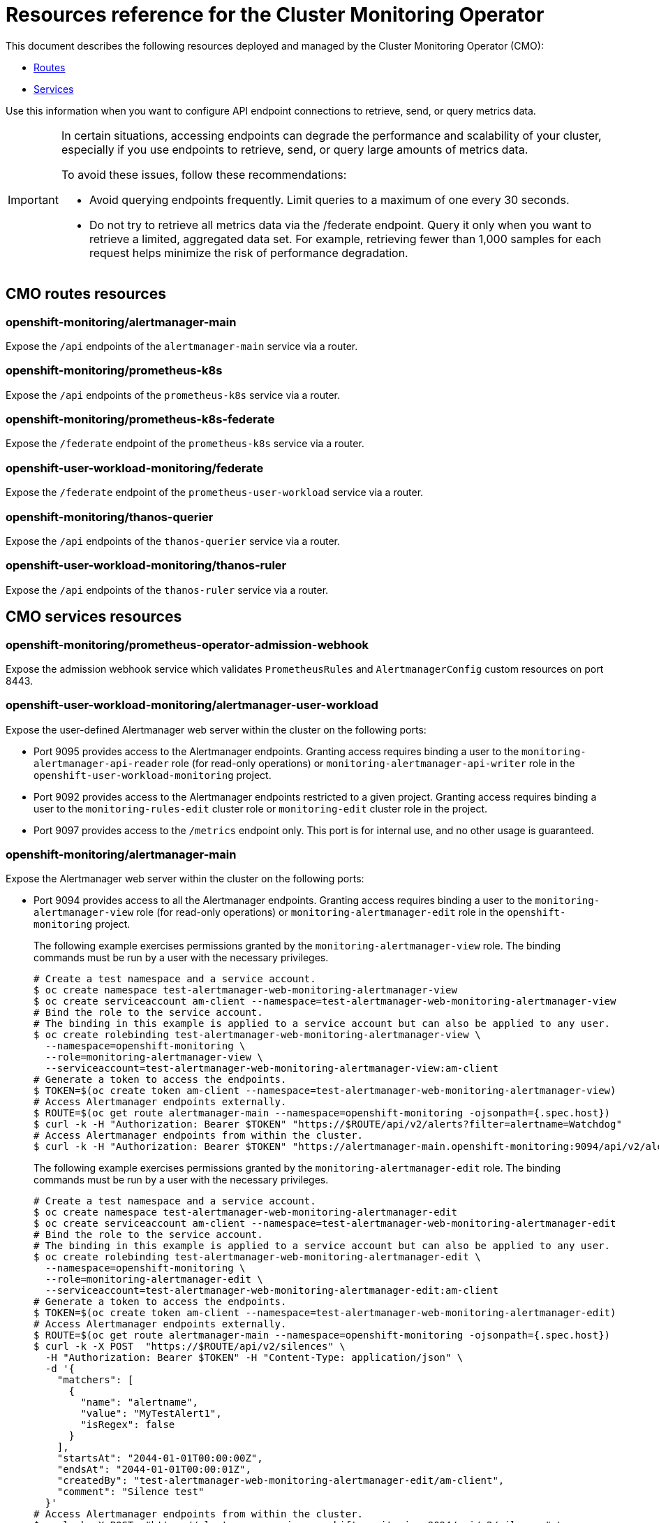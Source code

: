 // DO NOT EDIT THE CONTENT IN THIS FILE. It is automatically generated from the
// source code for the Cluster Monitoring Operator. Any changes made to this
// file will be overwritten when the content is regenerated. If you wish to
// make edits or learn more about how this file is generated, read the docgen utility
// instructions in the source code for the CMO.
:_mod-docs-content-type: REFERENCE
[id="resources-reference-for-the-cluster-monitoring-operator_{context}"]
= Resources reference for the Cluster Monitoring Operator

This document describes the following resources deployed and managed by the Cluster Monitoring Operator (CMO):

* link:#cmo-routes-resources[Routes]
* link:#cmo-services-resources[Services]

Use this information when you want to configure API endpoint connections to retrieve, send, or query metrics data.

[IMPORTANT]
====
In certain situations, accessing endpoints can degrade the performance and scalability of your cluster, especially if you use endpoints to retrieve, send, or query large amounts of metrics data.

To avoid these issues, follow these recommendations:

* Avoid querying endpoints frequently. Limit queries to a maximum of one every 30 seconds.
* Do not try to retrieve all metrics data via the /federate endpoint. Query it only when you want to retrieve a limited, aggregated data set. For example, retrieving fewer than 1,000 samples for each request helps minimize the risk of performance degradation.
====
[id="cmo-routes-resources"]
== CMO routes resources

=== openshift-monitoring/alertmanager-main

Expose the `/api` endpoints of the `alertmanager-main` service via a router.

=== openshift-monitoring/prometheus-k8s

Expose the `/api` endpoints of the `prometheus-k8s` service via a router.

=== openshift-monitoring/prometheus-k8s-federate

Expose the `/federate` endpoint of the `prometheus-k8s` service via a router.

=== openshift-user-workload-monitoring/federate

Expose the `/federate` endpoint of the `prometheus-user-workload` service via a router.

=== openshift-monitoring/thanos-querier

Expose the `/api` endpoints of the `thanos-querier` service via a router.

=== openshift-user-workload-monitoring/thanos-ruler

Expose the `/api` endpoints of the `thanos-ruler` service via a router.

[id="cmo-services-resources"]
== CMO services resources

=== openshift-monitoring/prometheus-operator-admission-webhook

Expose the admission webhook service which validates `PrometheusRules` and `AlertmanagerConfig` custom resources on port 8443.

=== openshift-user-workload-monitoring/alertmanager-user-workload

Expose the user-defined Alertmanager web server within the cluster on the following ports:

* Port 9095 provides access to the Alertmanager endpoints. Granting access requires binding a user to the `monitoring-alertmanager-api-reader` role (for read-only operations) or `monitoring-alertmanager-api-writer` role in the `openshift-user-workload-monitoring` project.
* Port 9092 provides access to the Alertmanager endpoints restricted to a given project. Granting access requires binding a user to the `monitoring-rules-edit` cluster role or `monitoring-edit` cluster role in the project.
* Port 9097 provides access to the `/metrics` endpoint only. This port is for internal use, and no other usage is guaranteed.

=== openshift-monitoring/alertmanager-main

Expose the Alertmanager web server within the cluster on the following ports:

* Port 9094 provides access to all the Alertmanager endpoints. Granting access requires binding a user to the `monitoring-alertmanager-view` role (for read-only operations) or `monitoring-alertmanager-edit` role in the `openshift-monitoring` project.
+
The following example exercises permissions granted by the `monitoring-alertmanager-view` role. The binding commands must be run by a user with the necessary privileges.
+
[source,terminal]
----
# Create a test namespace and a service account.
$ oc create namespace test-alertmanager-web-monitoring-alertmanager-view
$ oc create serviceaccount am-client --namespace=test-alertmanager-web-monitoring-alertmanager-view
# Bind the role to the service account.
# The binding in this example is applied to a service account but can also be applied to any user.
$ oc create rolebinding test-alertmanager-web-monitoring-alertmanager-view \
  --namespace=openshift-monitoring \
  --role=monitoring-alertmanager-view \
  --serviceaccount=test-alertmanager-web-monitoring-alertmanager-view:am-client
# Generate a token to access the endpoints.
$ TOKEN=$(oc create token am-client --namespace=test-alertmanager-web-monitoring-alertmanager-view)
# Access Alertmanager endpoints externally.
$ ROUTE=$(oc get route alertmanager-main --namespace=openshift-monitoring -ojsonpath={.spec.host})
$ curl -k -H "Authorization: Bearer $TOKEN" "https://$ROUTE/api/v2/alerts?filter=alertname=Watchdog"
# Access Alertmanager endpoints from within the cluster.
$ curl -k -H "Authorization: Bearer $TOKEN" "https://alertmanager-main.openshift-monitoring:9094/api/v2/alerts?filter=alertname=Watchdog"
----
+
The following example exercises permissions granted by the `monitoring-alertmanager-edit` role. The binding commands must be run by a user with the necessary privileges.
+
[source,terminal]
----
# Create a test namespace and a service account.
$ oc create namespace test-alertmanager-web-monitoring-alertmanager-edit
$ oc create serviceaccount am-client --namespace=test-alertmanager-web-monitoring-alertmanager-edit
# Bind the role to the service account.
# The binding in this example is applied to a service account but can also be applied to any user.
$ oc create rolebinding test-alertmanager-web-monitoring-alertmanager-edit \
  --namespace=openshift-monitoring \
  --role=monitoring-alertmanager-edit \
  --serviceaccount=test-alertmanager-web-monitoring-alertmanager-edit:am-client
# Generate a token to access the endpoints.
$ TOKEN=$(oc create token am-client --namespace=test-alertmanager-web-monitoring-alertmanager-edit)
# Access Alertmanager endpoints externally.
$ ROUTE=$(oc get route alertmanager-main --namespace=openshift-monitoring -ojsonpath={.spec.host})
$ curl -k -X POST  "https://$ROUTE/api/v2/silences" \
  -H "Authorization: Bearer $TOKEN" -H "Content-Type: application/json" \
  -d '{
    "matchers": [
      {
        "name": "alertname",
        "value": "MyTestAlert1",
        "isRegex": false
      }
    ],
    "startsAt": "2044-01-01T00:00:00Z",
    "endsAt": "2044-01-01T00:00:01Z",
    "createdBy": "test-alertmanager-web-monitoring-alertmanager-edit/am-client",
    "comment": "Silence test"
  }'
# Access Alertmanager endpoints from within the cluster.
$ curl -k -X POST  "https://alertmanager-main.openshift-monitoring:9094/api/v2/silences" \
  -H "Authorization: Bearer $TOKEN" -H "Content-Type: application/json" \
  -d '{
    "matchers": [
      {
        "name": "alertname",
        "value": "MyTestAlert2",
        "isRegex": false
      }
    ],
    "startsAt": "2044-01-01T00:00:00Z",
    "endsAt": "2044-01-01T00:00:01Z",
    "createdBy": "test-alertmanager-web-monitoring-alertmanager-edit/am-client",
    "comment": "Silence test"
  }'
----

* Port 9092 provides access to the Alertmanager endpoints restricted to a given project. Granting access requires binding a user to the `monitoring-rules-edit` cluster role or `monitoring-edit` cluster role in the project.
+
The following example exercises permissions granted by the `monitoring-rules-edit` cluster role. The binding commands must be run by a user with the necessary privileges.
+
[source,terminal]
----
# Create a test namespace and a service account.
$ oc create namespace test-alertmanager-tenancy-monitoring-rules-edit
$ oc create serviceaccount am-client --namespace=test-alertmanager-tenancy-monitoring-rules-edit
# Bind the role to the service account.
# The binding in this example is applied to a service account but can also be applied to any user.
$ oc create rolebinding test-alertmanager-tenancy-monitoring-rules-edit \
  --namespace=test-alertmanager-tenancy-monitoring-rules-edit \
  --clusterrole=monitoring-rules-edit \
  --serviceaccount=test-alertmanager-tenancy-monitoring-rules-edit:am-client
# Generate a token to access the endpoints.
$ TOKEN=$(oc create token am-client --namespace=test-alertmanager-tenancy-monitoring-rules-edit)
# Access Alertmanager endpoints from within the cluster. The port is not exposed externally by default.
$ curl -k -f -H "Authorization: Bearer $TOKEN" "https://alertmanager-main.openshift-monitoring:9092/api/v2/alerts?namespace=test-alertmanager-tenancy-monitoring-rules-edit"
$ curl -k -X POST -f "https://alertmanager-main.openshift-monitoring:9092/api/v2/silences?namespace=test-alertmanager-tenancy-monitoring-rules-edit" \
  -H "Authorization: Bearer $TOKEN" -H "Content-Type: application/json" \
  -d '{
    "matchers": [
      {
        "name": "alertname",
        "value": "MyTestAlert",
        "isRegex": false
      }
    ],
    "startsAt": "2044-01-01T00:00:00Z",
    "endsAt": "2044-01-01T00:00:01Z",
    "createdBy": "test-alertmanager-tenancy-monitoring-rules-edit/am-client",
    "comment": "Silence test"
  }'
----
+
The following example exercises permissions granted by the `monitoring-edit` cluster role. The binding commands must be run by a user with the necessary privileges.
+
[source,terminal]
----
# Create a test namespace and a service account.
$ oc create namespace test-alertmanager-tenancy-monitoring-edit
$ oc create serviceaccount am-client --namespace=test-alertmanager-tenancy-monitoring-edit
# Bind the role to the service account.
# The binding in this example is applied to a service account but can also be applied to any user.
$ oc create rolebinding test-alertmanager-tenancy-monitoring-edit \
  --namespace=test-alertmanager-tenancy-monitoring-edit \
  --clusterrole=monitoring-edit \
  --serviceaccount=test-alertmanager-tenancy-monitoring-edit:am-client
# Generate a token to access the endpoints.
$ TOKEN=$(oc create token am-client --namespace=test-alertmanager-tenancy-monitoring-edit)
# Access Alertmanager endpoints from within the cluster. The port is not exposed externally by default.
$ curl -k -f -H "Authorization: Bearer $TOKEN" "https://alertmanager-main.openshift-monitoring:9092/api/v2/alerts?namespace=test-alertmanager-tenancy-monitoring-edit"
$ curl -k -X POST -f "https://alertmanager-main.openshift-monitoring:9092/api/v2/silences?namespace=test-alertmanager-tenancy-monitoring-edit" \
  -H "Authorization: Bearer $TOKEN" -H "Content-Type: application/json" \
  -d '{
    "matchers": [
      {
        "name": "alertname",
        "value": "MyTestAlert",
        "isRegex": false
      }
    ],
    "startsAt": "2044-01-01T00:00:00Z",
    "endsAt": "2044-01-01T00:00:01Z",
    "createdBy": "test-alertmanager-tenancy-monitoring-edit/am-client",
    "comment": "Silence test"
  }'
----

* Port 9097 provides access to the `/metrics` endpoint only. This port is for internal use, and no other usage is guaranteed.

=== openshift-monitoring/kube-state-metrics

Expose kube-state-metrics `/metrics` endpoints within the cluster on the following ports:

* Port 8443 provides access to the Kubernetes resource metrics. This port is for internal use, and no other usage is guaranteed.
* Port 9443 provides access to the internal kube-state-metrics metrics. This port is for internal use, and no other usage is guaranteed.

=== openshift-monitoring/metrics-server

Expose the metrics-server web server on port 443. This port is for internal use, and no other usage is guaranteed.

=== openshift-monitoring/monitoring-plugin

Expose the monitoring plugin service on port 9443. This port is for internal use, and no other usage is guaranteed.

=== openshift-monitoring/node-exporter

Expose the `/metrics` endpoint on port 9100. This port is for internal use, and no other usage is guaranteed.

=== openshift-monitoring/openshift-state-metrics

Expose openshift-state-metrics `/metrics` endpoints within the cluster on the following ports:

* Port 8443 provides access to the OpenShift resource metrics. This port is for internal use, and no other usage is guaranteed.
* Port 9443 provides access to the internal `openshift-state-metrics` metrics. This port is for internal use, and no other usage is guaranteed.

=== openshift-monitoring/prometheus-k8s

Expose the Prometheus web server within the cluster on the following ports:

* Port 9091 provides access to all the Prometheus endpoints. Granting access requires binding a user to the `cluster-monitoring-view` cluster role or `cluster-monitoring-metrics-api` cluster role in the `openshift-monitoring` project.
+
The following example exercises permissions granted by the `cluster-monitoring-view` cluster role. The binding commands must be run by a user with the necessary privileges.
+
[source,terminal]
----
# Create a test namespace and a service account.
$ oc create namespace test-prometheus-web-cluster-monitoring-view
$ oc create serviceaccount prom-client --namespace=test-prometheus-web-cluster-monitoring-view
# Bind the role to the service account.
# The binding in this example is applied to a service account but can also be applied to any user.
$ oc create rolebinding test-prometheus-web-cluster-monitoring-view \
  --namespace=openshift-monitoring \
  --clusterrole=cluster-monitoring-view \
  --serviceaccount=test-prometheus-web-cluster-monitoring-view:prom-client
# Generate a token to access the endpoints.
$ TOKEN=$(oc create token prom-client --namespace=test-prometheus-web-cluster-monitoring-view)
# Access Prometheus endpoints externally.
$ ROUTE=$(oc get route prometheus-k8s --namespace=openshift-monitoring -ojsonpath={.spec.host})
$ curl -k -H "Authorization: Bearer $TOKEN" "https://$ROUTE/api/v1/query?query=up"
# Access Prometheus endpoints from within the cluster.
$ curl -k -H "Authorization: Bearer $TOKEN" "https://prometheus-k8s.openshift-monitoring:9091/api/v1/query?query=up"
----
+
The following example exercises permissions granted by the `cluster-monitoring-metrics-api` role. The binding commands must be run by a user with the necessary privileges.
+
[source,terminal]
----
# Create a test namespace and a service account.
$ oc create namespace test-prometheus-web-cluster-monitoring-metrics-api
$ oc create serviceaccount prom-client --namespace=test-prometheus-web-cluster-monitoring-metrics-api
# Bind the role to the service account.
# The binding in this example is applied to a service account but can also be applied to any user.
$ oc create rolebinding test-prometheus-web-cluster-monitoring-metrics-api \
  --namespace=openshift-monitoring \
  --role=cluster-monitoring-metrics-api  \
  --serviceaccount=test-prometheus-web-cluster-monitoring-metrics-api:prom-client
# Generate a token to access the endpoints.
$ TOKEN=$(oc create token prom-client --namespace=test-prometheus-web-cluster-monitoring-metrics-api)
# Access Prometheus endpoints externally.
$ ROUTE=$(oc get route prometheus-k8s --namespace=openshift-monitoring -ojsonpath={.spec.host})
$ curl -k -H "Authorization: Bearer $TOKEN" "https://$ROUTE/api/v1/query?query=up"
# Access Prometheus endpoints from within the cluster.
$ curl -k -H "Authorization: Bearer $TOKEN" "https://prometheus-k8s.openshift-monitoring:9091/api/v1/query?query=up"
----

* Port 9092 provides access to the `/metrics` and `/federate` endpoints only. This port is for internal use, and no other usage is guaranteed.

=== openshift-user-workload-monitoring/prometheus-operator

Expose the `/metrics` endpoint on port 8443. This port is for internal use, and no other usage is guaranteed.

=== openshift-monitoring/prometheus-operator

Expose the `/metrics` endpoint on port 8443. This port is for internal use, and no other usage is guaranteed.

=== openshift-user-workload-monitoring/prometheus-user-workload

Expose the Prometheus web server within the cluster on the following ports:

* Port 9091 provides access to the `/metrics` endpoint only. This port is for internal use, and no other usage is guaranteed.
* Port 9092 provides access to the `/federate` endpoint only. Granting access requires binding a user to the `cluster-monitoring-view` cluster role.

This also exposes the `/metrics` endpoint of the Thanos sidecar web server on port 10902. This port is for internal use, and no other usage is guaranteed.

=== openshift-monitoring/telemeter-client

Expose the `/metrics` endpoint on port 8443. This port is for internal use, and no other usage is guaranteed.

=== openshift-monitoring/thanos-querier

Expose the Thanos Querier web server within the cluster on the following ports:

* Port 9091 provides access to all the Thanos Querier endpoints. Granting access requires binding a user to the `cluster-monitoring-view` cluster role or `cluster-monitoring-metrics-api` cluster role in the `openshift-monitoring` project.
+
The following example exercises permissions granted by the `cluster-monitoring-view` cluster role. The binding commands must be run by a user with the necessary privileges.
+
[source,terminal]
----
# Create a test namespace and a service account.
$ oc create namespace test-thanos-querier-web-cluster-monitoring-view
$ oc create serviceaccount thanos-client --namespace=test-thanos-querier-web-cluster-monitoring-view
# Bind the role to the service account.
# The binding in this example is applied to a service account but can also be applied to any user.
$ oc create rolebinding test-thanos-querier-web-cluster-monitoring-view \
  --namespace=openshift-monitoring \
  --clusterrole=cluster-monitoring-view \
  --serviceaccount=test-thanos-querier-web-cluster-monitoring-view:thanos-client
# Generate a token to access the endpoints.
$ TOKEN=$(oc create token thanos-client --namespace=test-thanos-querier-web-cluster-monitoring-view)
# Access Thanos Querier endpoints externally.
$ ROUTE=$(oc get route thanos-querier --namespace=openshift-monitoring -ojsonpath={.spec.host})
$ curl -k -H "Authorization: Bearer $TOKEN" "https://$ROUTE/api/v1/query?query=up"
# Access Thanos Querier endpoints from within the cluster.
$ curl -k -H "Authorization: Bearer $TOKEN" "https://thanos-querier.openshift-monitoring:9091/api/v1/query?query=up"
----
+
The following example exercises permissions granted by the `cluster-monitoring-metrics-api` role. The binding commands must be run by a user with the necessary privileges.
+
[source,terminal]
----
# Create a test namespace and a service account.
$ oc create namespace test-thanos-querier-web-cluster-monitoring-metrics-api
$ oc create serviceaccount thanos-client --namespace=test-thanos-querier-web-cluster-monitoring-metrics-api
# Bind the role to the service account.
# The binding in this example is applied to a service account but can also be applied to any user.
$ oc create rolebinding test-thanos-querier-web-cluster-monitoring-metrics-api \
  --namespace=openshift-monitoring \
  --role=cluster-monitoring-metrics-api  \
  --serviceaccount=test-thanos-querier-web-cluster-monitoring-metrics-api:thanos-client
# Generate a token to access the endpoints.
$ TOKEN=$(oc create token thanos-client --namespace=test-thanos-querier-web-cluster-monitoring-metrics-api)
# Access Thanos Querier endpoints externally.
$ ROUTE=$(oc get route thanos-querier --namespace=openshift-monitoring -ojsonpath={.spec.host})
$ curl -k -H "Authorization: Bearer $TOKEN" "https://$ROUTE/api/v1/query?query=up"
# Access Thanos Querier endpoints from within the cluster.
$ curl -k -H "Authorization: Bearer $TOKEN" "https://thanos-querier.openshift-monitoring:9091/api/v1/query?query=up"
----

* Port 9092 provides access to the `/api/v1/query`, `/api/v1/query_range/`, `/api/v1/labels`, `/api/v1/label/*/values`, and `/api/v1/series` endpoints restricted to a given project. Granting access requires binding a user to the `view` cluster role in the project.
+
The following example exercises permissions granted by the `view` cluster role. The binding commands must be run by a user with the necessary privileges.
+
[source,terminal]
----
# Create a test namespace and a service account.
$ oc create namespace test-thanos-querier-tenancy-view
$ oc create serviceaccount thanos-client --namespace=test-thanos-querier-tenancy-view
# Bind the role to the service account.
# The binding in this example is applied to a service account but can also be applied to any user.
$ oc create rolebinding test-thanos-querier-tenancy-view \
  --namespace=test-thanos-querier-tenancy-view \
  --clusterrole=view \
  --serviceaccount=test-thanos-querier-tenancy-view:thanos-client
# Generate a token to access the endpoints.
$ TOKEN=$(oc create token thanos-client --namespace=test-thanos-querier-tenancy-view)
# Access Thanos Querier endpoints from within the cluster. The port is not exposed externally by default.
$ curl -k -f -H "Authorization: Bearer $TOKEN" "https://thanos-querier.openshift-monitoring:9092/api/v1/query?query=up&namespace=test-thanos-querier-tenancy-view"
----

* Port 9093 provides access to the `/api/v1/alerts`, and `/api/v1/rules` endpoints restricted to a given project. Granting access requires binding a user to the `monitoring-rules-edit` cluster role or `monitoring-edit` cluster role or `monitoring-rules-view` cluster role in the project.
+
The following example exercises permissions granted by the `monitoring-rules-edit` cluster role. The binding commands must be run by a user with the necessary privileges.
+
[source,terminal]
----
# Create a test namespace and a service account.
$ oc create namespace test-thanos-querier-tenancy-rules-monitoring-rules-edit
$ oc create serviceaccount thanos-client --namespace=test-thanos-querier-tenancy-rules-monitoring-rules-edit
# Bind the role to the service account.
# The binding in this example is applied to a service account but can also be applied to any user.
$ oc create rolebinding test-thanos-querier-tenancy-rules-monitoring-rules-edit \
  --namespace=test-thanos-querier-tenancy-rules-monitoring-rules-edit \
  --clusterrole=monitoring-rules-edit \
  --serviceaccount=test-thanos-querier-tenancy-rules-monitoring-rules-edit:thanos-client
# Generate a token to access the endpoints.
$ TOKEN=$(oc create token thanos-client --namespace=test-thanos-querier-tenancy-rules-monitoring-rules-edit)
# Access Thanos Querier endpoints from within the cluster. The port is not exposed externally by default.
$ curl -k -f -H "Authorization: Bearer $TOKEN" "https://thanos-querier.openshift-monitoring:9093/api/v1/rules?namespace=test-thanos-querier-tenancy-rules-monitoring-rules-edit"
$ curl -k -f -H "Authorization: Bearer $TOKEN" "https://thanos-querier.openshift-monitoring:9093/api/v1/alerts?namespace=test-thanos-querier-tenancy-rules-monitoring-rules-edit"
----
+
The following example exercises permissions granted by the `monitoring-edit` cluster role. The binding commands must be run by a user with the necessary privileges.
+
[source,terminal]
----
# Create a test namespace and a service account.
$ oc create namespace test-thanos-querier-tenancy-rules-monitoring-edit
$ oc create serviceaccount thanos-client --namespace=test-thanos-querier-tenancy-rules-monitoring-edit
# Bind the role to the service account.
# The binding in this example is applied to a service account but can also be applied to any user.
$ oc create rolebinding test-thanos-querier-tenancy-rules-monitoring-edit \
  --namespace=test-thanos-querier-tenancy-rules-monitoring-edit \
  --clusterrole=monitoring-edit \
  --serviceaccount=test-thanos-querier-tenancy-rules-monitoring-edit:thanos-client
# Generate a token to access the endpoints.
$ TOKEN=$(oc create token thanos-client --namespace=test-thanos-querier-tenancy-rules-monitoring-edit)
# Access Thanos Querier endpoints from within the cluster. The port is not exposed externally by default.
$ curl -k -f -H "Authorization: Bearer $TOKEN" "https://thanos-querier.openshift-monitoring:9093/api/v1/rules?namespace=test-thanos-querier-tenancy-rules-monitoring-edit"
$ curl -k -f -H "Authorization: Bearer $TOKEN" "https://thanos-querier.openshift-monitoring:9093/api/v1/alerts?namespace=test-thanos-querier-tenancy-rules-monitoring-edit"
----
+
The following example exercises permissions granted by the `monitoring-rules-view` cluster role. The binding commands must be run by a user with the necessary privileges.
+
[source,terminal]
----
# Create a test namespace and a service account.
$ oc create namespace test-thanos-querier-tenancy-rules-monitoring-rules-view
$ oc create serviceaccount thanos-client --namespace=test-thanos-querier-tenancy-rules-monitoring-rules-view
# Bind the role to the service account.
# The binding in this example is applied to a service account but can also be applied to any user.
$ oc create rolebinding test-thanos-querier-tenancy-rules-monitoring-rules-view \
  --namespace=test-thanos-querier-tenancy-rules-monitoring-rules-view \
  --clusterrole=monitoring-rules-view \
  --serviceaccount=test-thanos-querier-tenancy-rules-monitoring-rules-view:thanos-client
# Generate a token to access the endpoints.
$ TOKEN=$(oc create token thanos-client --namespace=test-thanos-querier-tenancy-rules-monitoring-rules-view)
# Access Thanos Querier endpoints from within the cluster. The port is not exposed externally by default.
$ curl -k -f -H "Authorization: Bearer $TOKEN" "https://thanos-querier.openshift-monitoring:9093/api/v1/rules?namespace=test-thanos-querier-tenancy-rules-monitoring-rules-view"
$ curl -k -f -H "Authorization: Bearer $TOKEN" "https://thanos-querier.openshift-monitoring:9093/api/v1/alerts?namespace=test-thanos-querier-tenancy-rules-monitoring-rules-view"
----

* Port 9094 provides access to the `/metrics` endpoint only. This port is for internal use, and no other usage is guaranteed.

=== openshift-user-workload-monitoring/thanos-ruler

Expose the Thanos Ruler web server within the cluster on the following ports:

* Port 9091 provides access to all Thanos Ruler endpoints. Granting access requires binding a user to the `cluster-monitoring-view` cluster role.
* Port 9092 provides access to the `/metrics` endpoint only. This port is for internal use, and no other usage is guaranteed.

This also exposes the gRPC endpoints on port 10901. This port is for internal use, and no other usage is guaranteed.

=== openshift-monitoring/cluster-monitoring-operator

Expose the `/metrics` and `/validate-webhook` endpoints on port 8443. This port is for internal use, and no other usage is guaranteed.

[id="cmo-validatingwebhookconfigurations-resources"]
== CMO validatingwebhookconfigurations resources

=== /alertmanagerconfigs.openshift.io

Validating webhook for `AlertmanagerConfig` custom resources. Note that this webhook is a part of optional monitoring, and will only be deployed if the `OptionalMonitoring` capability is enabled.

=== /prometheusrules.openshift.io

Validating webhook for `PrometheusRule` custom resources.

